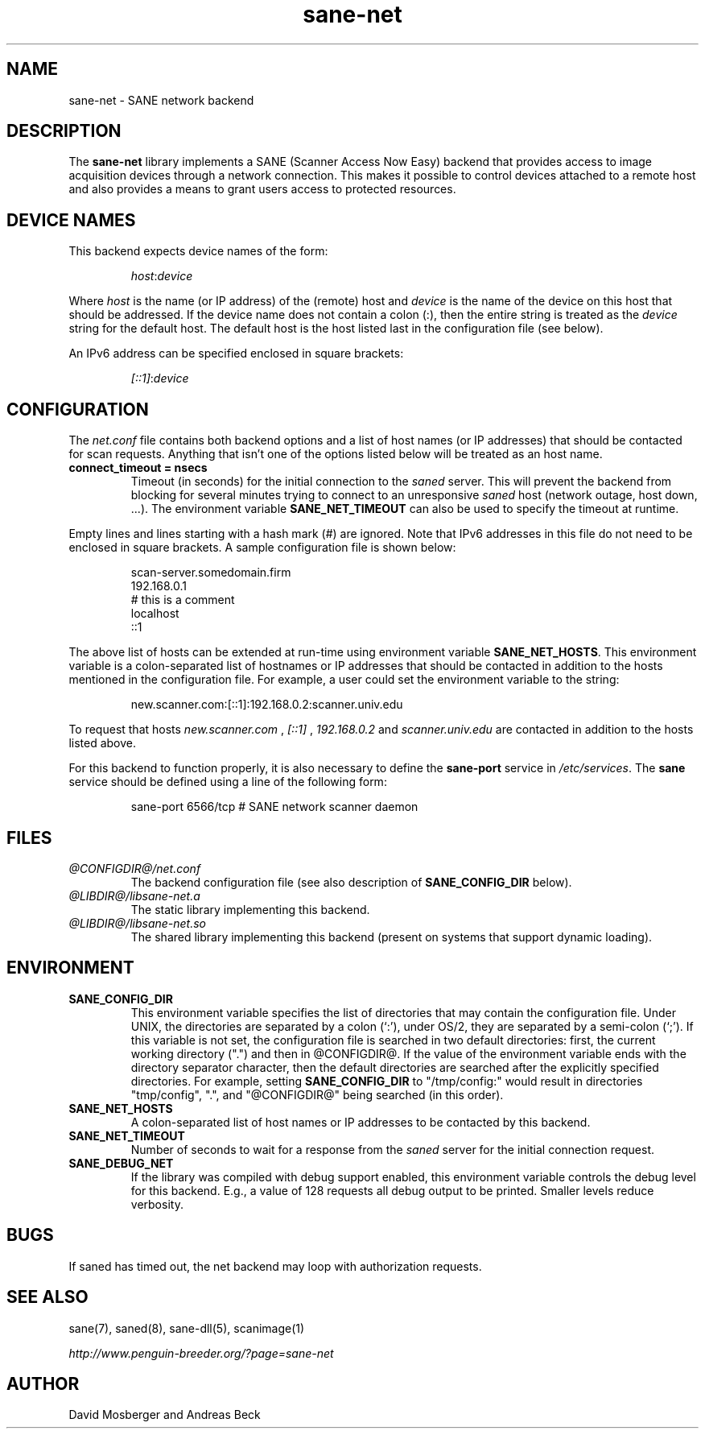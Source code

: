 .TH sane\-net 5 "14 Jul 2008" "@PACKAGEVERSION@" "SANE Scanner Access Now Easy"
.IX sane\-net
.SH NAME
sane\-net \- SANE network backend
.SH DESCRIPTION
The
.B sane\-net
library implements a SANE (Scanner Access Now Easy) backend that
provides access to image acquisition devices through a network
connection.  This makes it possible to control devices attached to a
remote host and also provides a means to grant users access to
protected resources.

.SH "DEVICE NAMES"
This backend expects device names of the form:
.PP
.RS
.IR host : device
.RE
.PP
Where
.I host
is the name (or IP address) of the (remote) host and
.I device
is the name of the device on this host that should be addressed.
If the device name does not contain a colon (:), then the entire string
is treated as the
.I device
string for the default host.  The default host is the host listed last
in the configuration file (see below).
.PP
An IPv6 address can be specified enclosed in square brackets:
.PP
.RS
.IR [::1] : device
.RE
.SH CONFIGURATION
The
.IR net.conf
file contains both backend options and a list of host names (or IP
addresses) that should be contacted for scan requests. Anything that
isn't one of the options listed below will be treated as an host name.
.PP
.TP
.B connect_timeout = nsecs
Timeout (in seconds) for the initial connection to the
.I saned
server. This will prevent the backend from blocking for several
minutes trying to connect to an unresponsive
.I saned
host (network outage, host down, ...). The environment variable
.B SANE_NET_TIMEOUT
can also be used to specify the timeout at runtime.
.PP
Empty lines and lines starting with a hash mark (#) are
ignored.  Note that IPv6 addresses in this file do not need to be enclosed
in square brackets.  A sample configuration file is shown below:
.PP
.RS
scan\-server.somedomain.firm
.br
192.168.0.1
.br
# this is a comment
.br
localhost
.br
::1
.RE
.PP
The above list of hosts can be extended at run-time using environment
variable
.BR SANE_NET_HOSTS .
This environment variable is a colon-separated list of hostnames or IP
addresses that should be contacted in addition to the hosts mentioned in
the configuration file.  For example, a user could set the environment
variable to the string:
.PP
.RS
new.scanner.com:[::1]:192.168.0.2:scanner.univ.edu
.RE
.PP
To request that hosts
.I new.scanner.com
,
.I [::1]
,
.I 192.168.0.2
and
.I scanner.univ.edu
are contacted in addition to the hosts listed above.
.PP
For this backend to function properly, it is also necessary to define the
.B sane\-port
service in
.IR /etc/services .
The
.B sane
service should be defined using a line of the following form:
.PP
.RS
sane\-port 6566/tcp # SANE network scanner daemon
.RE
.PP
.SH FILES
.TP
.I @CONFIGDIR@/net.conf
The backend configuration file (see also description of
.B SANE_CONFIG_DIR
below).
.TP
.I @LIBDIR@/libsane\-net.a
The static library implementing this backend.
.TP
.I @LIBDIR@/libsane\-net.so
The shared library implementing this backend (present on systems that
support dynamic loading).
.SH ENVIRONMENT
.TP
.B SANE_CONFIG_DIR
This environment variable specifies the list of directories that may
contain the configuration file.  Under UNIX, the directories are
separated by a colon (`:'), under OS/2, they are separated by a
semi-colon (`;').  If this variable is not set, the configuration file
is searched in two default directories: first, the current working
directory (".") and then in @CONFIGDIR@.  If the value of the
environment variable ends with the directory separator character, then
the default directories are searched after the explicitly specified
directories.  For example, setting
.B SANE_CONFIG_DIR
to "/tmp/config:" would result in directories "tmp/config", ".", and
"@CONFIGDIR@" being searched (in this order).
.TP
.B SANE_NET_HOSTS
A colon-separated list of host names or IP addresses to be contacted by this
backend.
.TP
.B SANE_NET_TIMEOUT
Number of seconds to wait for a response from the
.I saned
server for the initial connection request.
.TP
.B SANE_DEBUG_NET
If the library was compiled with debug support enabled, this
environment variable controls the debug level for this backend.  E.g.,
a value of 128 requests all debug output to be printed.  Smaller
levels reduce verbosity.
.SH BUGS
If saned has timed out, the net backend may loop with authorization requests.
.SH "SEE ALSO"
sane(7), saned(8), sane\-dll(5), scanimage(1)

.I http://www.penguin-breeder.org/?page=sane\-net
.SH AUTHOR
David Mosberger and Andreas Beck
